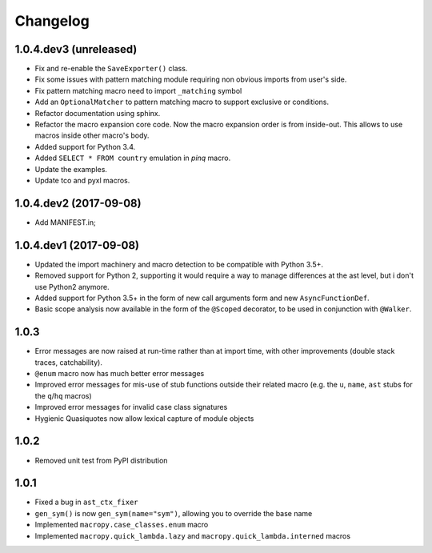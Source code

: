 Changelog
=========

1.0.4.dev3 (unreleased)
-----------------------

- Fix and re-enable the ``SaveExporter()`` class.

- Fix some issues with pattern matching module requiring non obvious
  imports from user's side.

- Fix pattern matching macro need to import ``_matching`` symbol

- Add an ``OptionalMatcher`` to pattern matching macro to support
  exclusive or conditions.

- Refactor documentation using sphinx.

- Refactor the macro expansion core code. Now the macro expansion
  order is from inside-out. This allows to use macros inside other
  macro's body.

- Added support for Python 3.4.

- Added ``SELECT * FROM country`` emulation in `pinq` macro.

- Update the examples.

- Update tco and pyxl macros.


1.0.4.dev2 (2017-09-08)
-----------------------

- Add MANIFEST.in;

1.0.4.dev1 (2017-09-08)
-----------------------

- Updated the import machinery and macro detection to be compatible
  with Python 3.5+.

- Removed support for Python 2, supporting it would require a way to
  manage differences at the ast level, but i don't use Python2 anymore.

- Added support for Python 3.5+ in the form of new call arguments form
  and new ``AsyncFunctionDef``.

- Basic scope analysis now available in the form of the ``@Scoped``
  decorator, to be used in conjunction with ``@Walker``.

1.0.3
-----

- Error messages are now raised at run-time rather than at import
  time, with other improvements (double stack traces, catchability).

- ``@enum`` macro now has much better error messages

- Improved error messages for mis-use of stub functions outside their
  related macro (e.g. the ``u``, ``name``, ``ast`` stubs for the ``q``/``hq``
  macros)

- Improved error messages for invalid case class signatures

- Hygienic Quasiquotes now allow lexical capture of module objects

1.0.2
-----

- Removed unit test from PyPI distribution

1.0.1
-----
- Fixed a bug in ``ast_ctx_fixer``
- ``gen_sym()`` is now ``gen_sym(name="sym")``, allowing you to override the base name
- Implemented ``macropy.case_classes.enum`` macro
- Implemented ``macropy.quick_lambda.lazy`` and ``macropy.quick_lambda.interned`` macros

